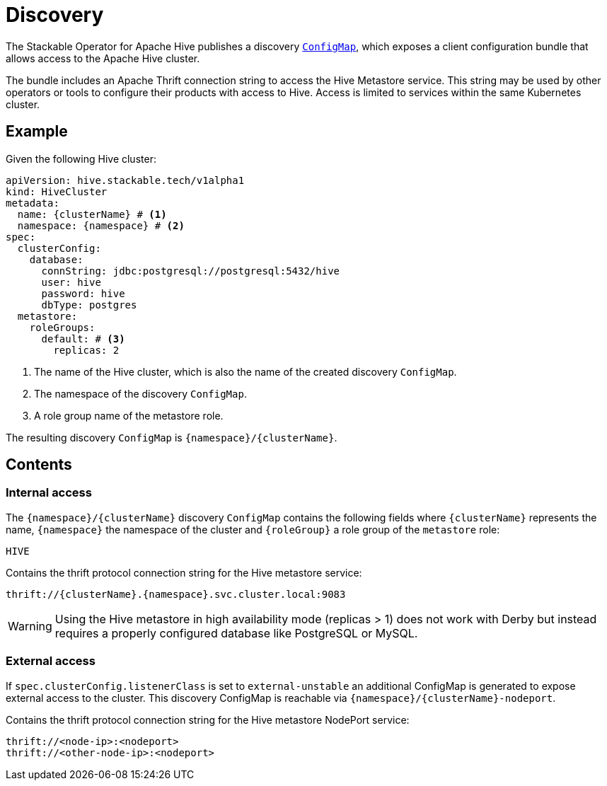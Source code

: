 :clusterName: \{clusterName\}
:namespace: \{namespace\}
:metastorePort: 9083
:roleGroup: \{roleGroup\}

= Discovery

The Stackable Operator for Apache Hive publishes a discovery https://kubernetes.io/docs/reference/generated/kubernetes-api/v1.28/#configmap-v1-core[`ConfigMap`], which exposes a client configuration bundle that allows access to the Apache Hive cluster.

The bundle includes an Apache Thrift connection string to access the Hive Metastore service. This string may be used by other operators or tools to configure their products with access to Hive. Access is limited to services within the same Kubernetes cluster.

== Example

Given the following Hive cluster:

[source,yaml,subs="normal,callouts"]
----
apiVersion: hive.stackable.tech/v1alpha1
kind: HiveCluster
metadata:
  name: {clusterName} # <1>
  namespace: {namespace} # <2>
spec:
  clusterConfig:
    database:
      connString: jdbc:postgresql://postgresql:5432/hive
      user: hive
      password: hive
      dbType: postgres
  metastore:
    roleGroups:
      default: # <3>
        replicas: 2
----
<1> The name of the Hive cluster, which is also the name of the created discovery `ConfigMap`.
<2> The namespace of the discovery `ConfigMap`.
<3> A role group name of the metastore role.

The resulting discovery `ConfigMap` is `{namespace}/{clusterName}`.

== Contents

=== Internal access

The `{namespace}/{clusterName}` discovery `ConfigMap` contains the following fields where `{clusterName}` represents the name, `{namespace}` the namespace of the cluster and `{roleGroup}` a role group of the `metastore` role:

`HIVE`::
====
Contains the thrift protocol connection string for the Hive metastore service:

[subs="attributes"]
  thrift://{clusterName}.{namespace}.svc.cluster.local:{metastorePort}
====

WARNING: Using the Hive metastore in high availability mode (replicas > 1) does not work with Derby but instead requires a properly configured database like PostgreSQL or MySQL.

=== External access

If `spec.clusterConfig.listenerClass` is set to `external-unstable` an additional ConfigMap is generated to expose external access to the cluster. This discovery ConfigMap is reachable via `{namespace}/{clusterName}-nodeport`.

====
Contains the thrift protocol connection string for the Hive metastore NodePort service:

  thrift://<node-ip>:<nodeport>
  thrift://<other-node-ip>:<nodeport>
====
